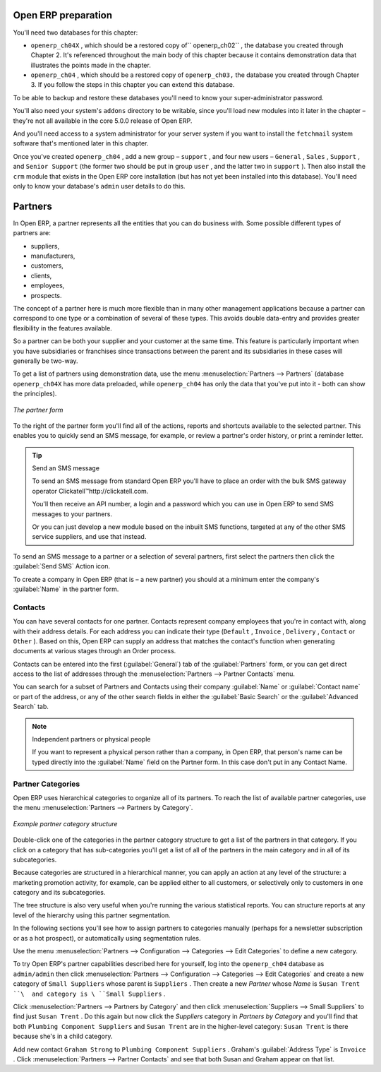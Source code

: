 .. index::
   single: Partner
.. 


Open ERP preparation
====================

You'll need two databases for this chapter:

* \ ``openerp_ch04X``\  , which should be a restored copy of\ `` openerp_ch02``\  , the database you created through Chapter 2. It's referenced throughout the main body of this chapter because it contains demonstration data that illustrates the points made in the chapter.

* \ ``openerp_ch04``\  , which should be a restored copy of \ ``openerp_ch03,``\   the database you created through Chapter 3. If you follow the steps in this chapter you can extend this database.

To be able to backup and restore these databases you'll need to know your super-administrator password.

You'll also need your system's \ ``addons``\   directory to be writable, since you'll load new modules into it later in the chapter – they're not all available in the core 5.0.0 release of Open ERP.

And you'll need access to a system administrator for your server system if you want to install the \ ``fetchmail``\   system software that's mentioned later in this chapter.

Once you've created \ ``openerp_ch04``\  , add a new group – \ ``support``\  , and four new users – \ ``General``\  , \ ``Sales``\  , \ ``Support``\  , and \ ``Senior Support``\   (the former two should be put in group \ ``user``\  , and the latter two in \ ``support``\  ). Then also install the \ ``crm``\   module that exists in the Open ERP core installation (but has not yet been installed into this database). You'll need only to know your database's \ ``admin``\   user details to do this.


Partners
========

In Open ERP, a partner represents all the entities that you can do business with. Some possible different types of partners are:

* suppliers,

* manufacturers,

* customers,

* clients,

* employees,

* prospects.

The concept of a partner here is much more flexible than in many other management applications because a partner can correspond to one type or a combination of several of these types. This avoids double data-entry and provides greater flexibility in the features available.

So a partner can be both your supplier and your customer at the same time. This feature is particularly important when you have subsidiaries or franchises since transactions between the parent and its subsidiaries in these cases will generally be two-way.

To get a list of partners using demonstration data, use the menu :menuselection:`Partners --> Partners` (database \ ``openerp_ch04X``\   has more data preloaded, while \ ``openerp_ch04``\   has only the data that you've put into it - both can show the principles).


.. figure::  images/crm_partner.png
   :align: center

   *The partner form*


.. index::
   single: Send SMS


To the right of the partner form you'll find all of the actions, reports and shortcuts available to the selected partner. This enables you to quickly send an SMS message, for example, or review a partner's order history, or print a reminder letter.

.. tip::  Send an SMS message 

	To send an SMS message from standard Open ERP you'll have to place an order with the bulk SMS gateway operator Clickatell™http://clickatell.com.

	You'll then receive an API number, a login and a password which you can use in Open ERP to send SMS messages to your partners.

	Or you can just develop a new module based on the inbuilt SMS functions, targeted at any of the other SMS service suppliers, and use that instead.

To send an SMS message to a partner or a selection of several partners, first select the partners then click the :guilabel:`Send SMS` Action icon.

To create a company in Open ERP (that is – a new partner) you should at a minimum enter the company's :guilabel:`Name` in the partner form.

.. index:: Contact

Contacts
--------

You can have several contacts for one partner. Contacts represent company employees that you're in contact with, along with their address details. For each address you can indicate their type (\ ``Default``\  , \ ``Invoice``\  , \ ``Delivery``\  , \ ``Contact``\   or \ ``Other``\  ). Based on this, Open ERP can supply an address that matches the contact's function when generating documents at various stages through an Order process.

Contacts can be entered into the first (:guilabel:`General`) tab of the :guilabel:`Partners` form, or you can get direct access to the list of addresses through the :menuselection:`Partners --> Partner Contacts` menu.

You can search for a subset of Partners and Contacts using their company :guilabel:`Name` or :guilabel:`Contact name` or part of the address, or any of the other search fields in either the :guilabel:`Basic Search` or the :guilabel:`Advanced Search` tab.

.. note:: Independent partners or physical people

	If you want to represent a physical person rather than a company, in Open ERP, that person's name can be typed directly into the :guilabel:`Name` field on the Partner form. In this case don't put in any Contact Name.

.. index::
   single: Partner; Categories
.. 

Partner Categories
------------------

Open ERP uses hierarchical categories to organize all of its partners. To reach the list of available partner categories, use the menu :menuselection:`Partners --> Partners by Category`.


.. figure::  images/crm_partner_category_big.png
   :align: center

   *Example partner category structure*


Double-click one of the categories in the partner category structure to get a list of the partners in that category. If you click on a category that has sub-categories you'll get a list of all of the partners in the main category and in all of its subcategories.

Because categories are structured in a hierarchical manner, you can apply an action at any level of the structure: a marketing promotion activity, for example, can be applied either to all customers, or selectively only to customers in one category and its subcategories.

The tree structure is also very useful when you're running the various statistical reports. You can structure reports at any level of the hierarchy using this partner segmentation.

In the following sections you'll see how to assign partners to categories manually (perhaps for a newsletter subscription or as a hot prospect), or automatically using segmentation rules.

Use the menu :menuselection:`Partners --> Configuration --> Categories --> Edit Categories` to define a new category.

To try Open ERP's partner capabilities described here for yourself, log into the \ ``openerp_ch04``\   database as \ ``admin/admin``\   then click :menuselection:`Partners --> Configuration --> Categories --> Edit Categories` and create a new category of \ ``Small Suppliers``\   whose parent is \ ``Suppliers``\  . Then create a new  *Partner*  whose  *Name*  is \ ``Susan Trent ``\  and category is \ ``Small Suppliers``\  . 

Click :menuselection:`Partners --> Partners by Category` and then click :menuselection:`Suppliers --> Small Suppliers` to find just \ ``Susan Trent``\  . Do this again but now click the  *Suppliers*  category in  *Partners by Category*  and you'll find that both \ ``Plumbing Component Suppliers``\  and \ ``Susan Trent``\   are in the higher-level category: \ ``Susan Trent``\  is there because she's in a child category.

Add new contact \ ``Graham Strong``\   to \ ``Plumbing Component Suppliers``\  . Graham's :guilabel:`Address Type` is \ ``Invoice``\  . Click :menuselection:`Partners --> Partner Contacts` and see that both Susan and Graham appear on that list.


.. Copyright © Open Object Press. All rights reserved.

.. You may take electronic copy of this publication and distribute it if you don't
.. change the content. You can also print a copy to be read by yourself only.

.. We have contracts with different publishers in different countries to sell and
.. distribute paper or electronic based versions of this book (translated or not)
.. in bookstores. This helps to distribute and promote the Open ERP product. It
.. also helps us to create incentives to pay contributors and authors using author
.. rights of these sales.

.. Due to this, grants to translate, modify or sell this book are strictly
.. forbidden, unless Tiny SPRL (representing Open Object Presses) gives you a
.. written authorisation for this.

.. Many of the designations used by manufacturers and suppliers to distinguish their
.. products are claimed as trademarks. Where those designations appear in this book,
.. and Open ERP Press was aware of a trademark claim, the designations have been
.. printed in initial capitals.

.. While every precaution has been taken in the preparation of this book, the publisher
.. and the authors assume no responsibility for errors or omissions, or for damages
.. resulting from the use of the information contained herein.

.. Published by Open ERP Press, Grand Rosière, Belgium

